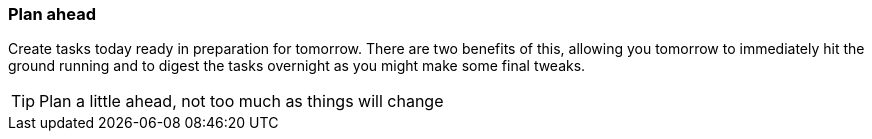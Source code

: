 === Plan ahead

Create tasks today ready in preparation for tomorrow. There are two benefits of this, allowing you tomorrow to immediately hit the ground running and to digest the tasks overnight as you might make some final tweaks.

TIP: Plan a little ahead, not too much as things will change
